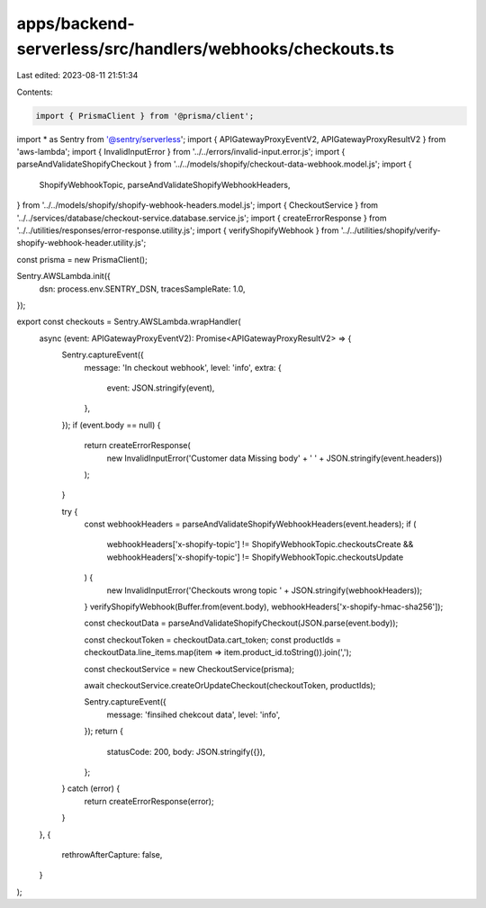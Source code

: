 apps/backend-serverless/src/handlers/webhooks/checkouts.ts
==========================================================

Last edited: 2023-08-11 21:51:34

Contents:

.. code-block:: ts

    import { PrismaClient } from '@prisma/client';
import * as Sentry from '@sentry/serverless';
import { APIGatewayProxyEventV2, APIGatewayProxyResultV2 } from 'aws-lambda';
import { InvalidInputError } from '../../errors/invalid-input.error.js';
import { parseAndValidateShopifyCheckout } from '../../models/shopify/checkout-data-webhook.model.js';
import {
    ShopifyWebhookTopic,
    parseAndValidateShopifyWebhookHeaders,
} from '../../models/shopify/shopify-webhook-headers.model.js';
import { CheckoutService } from '../../services/database/checkout-service.database.service.js';
import { createErrorResponse } from '../../utilities/responses/error-response.utility.js';
import { verifyShopifyWebhook } from '../../utilities/shopify/verify-shopify-webhook-header.utility.js';

const prisma = new PrismaClient();

Sentry.AWSLambda.init({
    dsn: process.env.SENTRY_DSN,
    tracesSampleRate: 1.0,
});

export const checkouts = Sentry.AWSLambda.wrapHandler(
    async (event: APIGatewayProxyEventV2): Promise<APIGatewayProxyResultV2> => {
        Sentry.captureEvent({
            message: 'In checkout webhook',
            level: 'info',
            extra: {
                event: JSON.stringify(event),
            },
        });
        if (event.body == null) {
            return createErrorResponse(
                new InvalidInputError('Customer data Missing body' + ' ' + JSON.stringify(event.headers))
            );
        }

        try {
            const webhookHeaders = parseAndValidateShopifyWebhookHeaders(event.headers);
            if (
                webhookHeaders['x-shopify-topic'] != ShopifyWebhookTopic.checkoutsCreate &&
                webhookHeaders['x-shopify-topic'] != ShopifyWebhookTopic.checkoutsUpdate
            ) {
                new InvalidInputError('Checkouts wrong topic ' + JSON.stringify(webhookHeaders));
            }
            verifyShopifyWebhook(Buffer.from(event.body), webhookHeaders['x-shopify-hmac-sha256']);

            const checkoutData = parseAndValidateShopifyCheckout(JSON.parse(event.body));

            const checkoutToken = checkoutData.cart_token;
            const productIds = checkoutData.line_items.map(item => item.product_id.toString()).join(',');

            const checkoutService = new CheckoutService(prisma);

            await checkoutService.createOrUpdateCheckout(checkoutToken, productIds);

            Sentry.captureEvent({
                message: 'finsihed chekcout data',
                level: 'info',
            });
            return {
                statusCode: 200,
                body: JSON.stringify({}),
            };
        } catch (error) {
            return createErrorResponse(error);
        }
    },
    {
        rethrowAfterCapture: false,
    }
);


